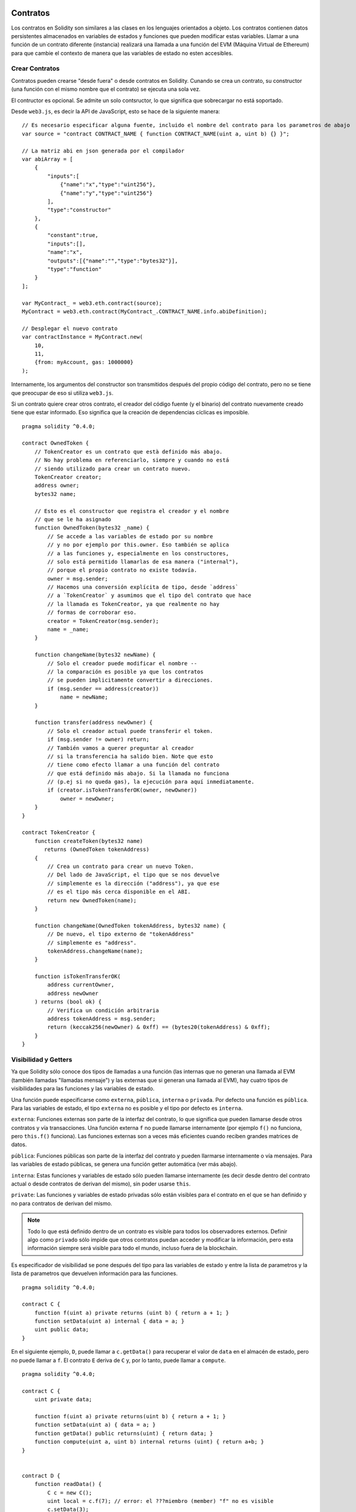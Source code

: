 .. index:: ! contratos

#########
Contratos
#########

Los contratos en Solidity son similares a las clases en los lenguajes orientados a objeto. Los contratos contienen datos persistentes almacenados en variables de estados y funciones que pueden modificar estas variables. Llamar a una función de un contrato diferente (instancia) realizará una llamada a una función del EVM (Máquina Virtual de Ethereum) para que cambie el contexto de manera que las variables de estado no esten accesibles.

.. index:: ! contrato;creacion

***************
Crear Contratos
***************

Contratos pueden crearse "desde fuera" o desde contratos en Solidity. Cunando se crea un contrato, su constructor (una función con el mismo nombre que el contrato) se ejecuta una sola vez.

El contructor es opcional. Se admite un solo contsructor, lo que significa que sobrecargar no está soportado.

Desde ``web3.js``, es decir la API de JavaScript, esto se hace de la siguiente manera::

    // Es necesario especificar alguna fuente, incluido el nombre del contrato para los parametros de abajo
    var source = "contract CONTRACT_NAME { function CONTRACT_NAME(uint a, uint b) {} }";

    // La matriz abi en json generada por el compilador
    var abiArray = [
        {
            "inputs":[
                {"name":"x","type":"uint256"},
                {"name":"y","type":"uint256"}
            ],
            "type":"constructor"
        },
        {
            "constant":true,
            "inputs":[],
            "name":"x",
            "outputs":[{"name":"","type":"bytes32"}],
            "type":"function"
        }
    ];

    var MyContract_ = web3.eth.contract(source);
    MyContract = web3.eth.contract(MyContract_.CONTRACT_NAME.info.abiDefinition);
    
    // Desplegar el nuevo contrato
    var contractInstance = MyContract.new(
        10,
        11,
        {from: myAccount, gas: 1000000}
    );

.. index:: constructor;argumentos

Internamente, los argumentos del constructor son transmitidos después del propio código del contrato, pero no se tiene que preocupar de eso si utiliza ``web3.js``.

Si un contrato quiere crear otros contrato, el creador del código fuente (y el binario) del contrato nuevamente creado tiene que estar informado. Eso significa que la creación de dependencias cíclicas es imposible.

::

    pragma solidity ^0.4.0;

    contract OwnedToken {
        // TokenCreator es un contrato que està definido más abajo. 
        // No hay problema en referenciarlo, siempre y cuando no está 
        // siendo utilizado para crear un contrato nuevo.
        TokenCreator creator;
        address owner;
        bytes32 name;

        // Esto es el constructor que registra el creador y el nombre 
        // que se le ha asignado
        function OwnedToken(bytes32 _name) {
            // Se accede a las variables de estado por su nombre
            // y no por ejemplo por this.owner. Eso también se aplica 
            // a las funciones y, especialmente en los constructores, 
            // solo está permitido llamarlas de esa manera ("internal"), 
            // porque el propio contrato no existe todavía.
            owner = msg.sender;
            // Hacemos una conversión explícita de tipo, desde `address`
            // a `TokenCreator` y asumimos que el tipo del contrato que hace
            // la llamada es TokenCreator, ya que realmente no hay
            // formas de corroborar eso.
            creator = TokenCreator(msg.sender);
            name = _name;
        }

        function changeName(bytes32 newName) {
            // Solo el creador puede modificar el nombre --
            // la comparación es posible ya que los contratos 
            // se pueden implicitamente convertir a direcciones.
            if (msg.sender == address(creator))
                name = newName;
        }

        function transfer(address newOwner) {
            // Solo el creador actual puede transferir el token.
            if (msg.sender != owner) return;
            // También vamos a querer preguntar al creador 
            // si la transferencia ha salido bien. Note que esto
            // tiene como efecto llamar a una función del contrato 
            // que está definido más abajo. Si la llamada no funciona
            // (p.ej si no queda gas), la ejecución para aquí inmediatamente.
            if (creator.isTokenTransferOK(owner, newOwner))
                owner = newOwner;
        }
    }

    contract TokenCreator {
        function createToken(bytes32 name)
           returns (OwnedToken tokenAddress)
        {
            // Crea un contrato para crear un nuevo Token.
            // Del lado de JavaScript, el tipo que se nos devuelve
            // simplemente es la dirección ("address"), ya que ese
            // es el tipo más cerca disponible en el ABI.
            return new OwnedToken(name);
        }

        function changeName(OwnedToken tokenAddress, bytes32 name) {
            // De nuevo, el tipo externo de "tokenAddress" 
            // simplemente es "address".
            tokenAddress.changeName(name);
        }

        function isTokenTransferOK(
            address currentOwner,
            address newOwner
        ) returns (bool ok) {
            // Verifica un condición arbitraria
            address tokenAddress = msg.sender;
            return (keccak256(newOwner) & 0xff) == (bytes20(tokenAddress) & 0xff);
        }
    }

.. index:: ! visibilidad, externa, pública, privada, interna

.. _visibilidad-y-getters:

*********************
Visibilidad y Getters
*********************

Ya que Solidity sólo conoce dos tipos de llamadas a una función (las internas que no generan una llamada al EVM (también llamadas "llamadas mensaje") y las externas que si generan una llamada al EVM), hay cuatro tipos de visibilidades para las funciones y las variables de estado.

Una función puede especificarse como ``externa``, ``pública``, ``interna`` o ``privada``. Por defecto una función es ``pública``. Para las variables de estado, el tipo ``externa`` no es posible y el tipo por defecto es ``interna``.

``externa``: Funciones externas son parte de la interfaz del contrato, lo que significa que pueden llamarse desde otros contratos y vía transacciones. Una función externa ``f`` no puede llamarse internamente (por ejemplo ``f()`` no funciona, pero ``this.f()`` funciona). Las funciones externas son a veces más eficientes cuando reciben grandes matrices de datos.
    
``pública``: Funciones públicas son parte de la interfaz del contrato y pueden llarmarse internamente o vía mensajes. Para las variables de estado públicas, se genera una función getter automática (ver más abajo).

``interna``: Estas funciones y variables de estado sólo pueden llamarse internamente (es decir desde dentro del contrato actual o desde contratos de derivan del mismo), sin poder usarse ``this``.

``private``: Las funciones y variables de estado privadas sólo están visibles para el contrato en el que se han definido y no para contratos de derivan del mismo.

.. note:: Todo lo que está definido dentro de un contrato es visible para todos los observadores externos. Definir algo como ``privado`` sólo impide que otros contratos puedan acceder y modificar la información, pero esta información siempre será visible para todo el mundo, incluso fuera de la blockchain.

Es especificador de visibilidad se pone después del tipo para las variables de estado y entre la lista de parametros y la lista de parametros que devuelven información para las funciones.

::

    pragma solidity ^0.4.0;

    contract C {
        function f(uint a) private returns (uint b) { return a + 1; }
        function setData(uint a) internal { data = a; }
        uint public data;
    }

En el siguiente ejemplo, ``D``, puede llamar a ``c.getData()`` para recuperar el valor de ``data`` en el almacén de estado, pero no puede llamar a ``f``. El contrato ``E`` deriva de ``C`` y, por lo tanto, puede llamar a ``compute``.

::

    pragma solidity ^0.4.0;

    contract C {
        uint private data;

        function f(uint a) private returns(uint b) { return a + 1; }
        function setData(uint a) { data = a; }
        function getData() public returns(uint) { return data; }
        function compute(uint a, uint b) internal returns (uint) { return a+b; }
    }


    contract D {
        function readData() {
            C c = new C();
            uint local = c.f(7); // error: el ???miembro (member) "f" no es visible
            c.setData(3);
            local = c.getData();
            local = c.compute(3, 5); // error: el ???miembro (member) "compute" no es visible
        }
    }


    contract E is C {
        function g() {
            C c = new C();
            uint val = compute(3, 5);  // acceso a un miembro interno ???(from derivated to parent contract)
        }
    }

.. index:: ! getter;funcion, ! funcion;getter

Funciones Getter
================

El compilador crea automaticamente funciones getter para todas las variables de estado **publicas**. En el contrato que se muestra abajo, el compilador va a generar una función llamada ``data`` que no lee ningún argumento y devuelve un ``unint``, el valor de la variable de estado ``data``. La inicialización de las variables de estado se puede hacer en el momento de la declaración. 

::

    pragma solidity ^0.4.0;

    contract C {
        uint public data = 42;
    }


    contract Caller {
        C c = new C();
        function f() {
            uint local = c.data();
        }
    }

Las funciones getter tienen visibilidad externa. Si se accede al símbolo internamente (es decir sin ``this.``), entonces se evalua como un variables de estado. Si se accede al símbolo externamente, (es decir con ``this.``), entonces se evalua como una función.

::

    pragma solidity ^0.4.0;

    contract C {
        uint public data;
        function x() {
            data = 3; // acceso interno
            uint val = this.data(); // acceso externo
        }
    }

El siguiente ejemplo es un poco más complejo:

::

    pragma solidity ^0.4.0;

    contract Complex {
        struct Data {
            uint a;
            bytes3 b;
            mapping (uint => uint) map;
        }
        mapping (uint => mapping(bool => Data[])) public data;
    }

Nos va a generar una función de la siguiente forma:

::

    function data(uint arg1, bool arg2, uint arg3) returns (uint a, bytes3 b) {
        a = data[arg1][arg2][arg3].a;
        b = data[arg1][arg2][arg3].b;
    }

Notese que se ha omitido el mapeo en el struct porque no hay una buena manera de dar la clave para hacer el mapeo.

.. index:: ! funcion;modifier

.. _modifiers:

*******************
Funciones Modifiers
*******************

Se pueden usar los Modifiers para cambiar el comportamiento de las funciones de una manera ágil. Por ejemplo, los Modifiers son capaces de comprobar automaticamente una condición antes de ejecutar una función. Los Modifiers son propiedades heredables de los contratos y pueden ser sobreescritos por contratos derivados.

::

    pragma solidity ^0.4.11;

    contract owned {
        function owned() { owner = msg.sender; }
        address owner;
        
        // Este contrato solo define un Modifier pero lo usa – se va a utilizar en un contrato derivado.
        // El cuerpo de la función se incerta donde aparece el símbolo especial "_;" en la definición del Modifier.
        // Esto significa que si el propietario llama a esta función, la función se ejecuta, pero en otros casos devolverá un error (???exception).
        modifier onlyOwner {
            require(msg.sender == owner);
            _;
        }
    }


    contract mortal is owned {
        // Este contrato hereda del Modifier "onlyOwner" desde "owned" y lo aplica a la función "close", lo que tiene como efecto que las llamadas a "close" solamente tienen efecto si las hacen el propietario registrado.
        function close() onlyOwner {
            selfdestruct(owner);
        }
    }


    contract priced {
        // Los Modifiers pueden recibir argumentos:
        modifier costs(uint price) {
            if (msg.value >= price) {
                _;
            }
        }
    }


    contract Register is priced, owned {
        mapping (address => bool) registeredAddresses;
        uint price;

        function Register(uint initialPrice) { price = initialPrice; }

        // Aquí es importante facilitar también la palabra clave "payable", de lo contrario la función rechazaría automaticamente todos los Ether que le mandemos. 
        function register() payable costs(price) {
            registeredAddresses[msg.sender] = true;
        }

        function changePrice(uint _price) onlyOwner {
            price = _price;
        }
    }

    contract Mutex {
        bool locked;
        modifier noReentrancy() {
            require(!locked);
            locked = true;
            _;
            locked = false;
        }

        /// Esta función está protegida por un mutex, lo que significa que llamdas reentrantes desde dentro del msg.sender.call no pueden llamar a f de nuevo.
        /// La declaración `return 7` asigna 7 al valor devuelto, pero aún así ejecuta la declaración `locked = false` en el Modifier.
        function f() noReentrancy returns (uint) {
            require(msg.sender.call());
            return 7;
        }
    }

Múltiples Modifiers pueden ser aplicados a una misma función especificándolos en una lista separada por espacios en blanco. Serán evaluados en el orden presentado en la lista.

.. warning::
    En una versión anterior de Solidity, declaraciones del tipo ``return`` dentro de funciones que contienen Modifiers se comportaban de otra manera. 

Lo que se devuelve explicitamente de un Modifier o del cuerpo de una función solo sale del Modifier actual o del cuerpo de la función actual. Las variables que se devuelven están asignadas y el control de flujo continúa después del "_" en el Modifier que precede.

Se aceptan expresiones arbitrarias para los argumentos del Modifier y en ese contexto, todos los símbolos visibles desde la función son visibles en el Modifier. Símbolos introducidos en el Modifier no son visibles en la función (ya que pueden cambiar por sobreescritura).

.. index:: ! constante

******************************
Variables de Estado Constantes
******************************

Las variables de estado pueden declarase como ``constantes``. En este caso, se tienen que asignar desde una expresión que es una constante en momento de compilación. Las expresiones que acceden al almacenamiento, datos sobre la blockchain (p.ej ``now``, ``this.balance`` o ``block.number``), datos sobre la ejecución (``msg.gas``) o que hacen llamadas a contratos externos, están prohibidas. Las expresiones que puedan tener efectos colaterales en el reparto de memoria están permitidas, pero las que puedan tener efectos colaterales en otros objetos de memoria no lo son. Las funciones por defecto ``keccak256``, ``sha256``, ``ripemd160``, ``ecrecover``, ``addmod`` y ``mulmod`` están permitidas (aunque hacen llamadas a contratos externos).

Se permiten efectos colaterales en el repartidor de memoria porque debe ser posible construir objetos complejos como p.ej lookup-tables. Esta funcionalidad todavía no se puede usar tal cual. 

El compilador no guarda un espacio de almacenamiento para estas variables, y se remplaza cada ocurrencia por su respectiva expresión constante (que puede ser compilada como un valor simple por el optimizador).

En este momento, no todos los tipos para las constantes están implementados. Los únicos tipos implementados por ahora son los tipos de valor y las cadenas de texto (string).

::

    pragma solidity ^0.4.0;

    contract C {
        uint constant x = 32**22 + 8;
        string constant text = "abc";
        bytes32 constant myHash = keccak256("abc");
    }


.. _funciones-constantes:

********************
Funciones Constantes
********************

En el caso en que un función se declare como constante, promete no modificar el estado.

::

    pragma solidity ^0.4.0;

    contract C {
        function f(uint a, uint b) constant returns (uint) {
            return a * (b + 42);
        }
    }

.. note::
  Los metodos getter están marcados como constantes. 

.. warning::
  El compilador todavía no impone que un método constante no modifica el estado.

.. index:: ! función fallback, función;fallback

.. _fallback-function:

****************
Función Fallback
****************

Un contrato puede tener exactamente una sola función sin nombre. Esta función no puede tener argumentos ni puede devolver nada. Se ejecuta si, al llamar al contrato, ninguna de las otras funciones del contrato se corresponde al identificador de función proporcionado (o si no se hubiera proporcionado ningún dato).

Además, esta función se ejecutará siempre y cuando el contrato sólo recibe Ether (sin dato). En este caso en general hay muy poco gas disponible para una llamada a una función (para ser preciso, 2300 gas), por eso es importante hacer las funciones fallback las más baratas posible.

En particular, las siguientes operaciones consumirán más gas que  lo que se paga (???stipend) para una función fallback.
In particular, the following operations will consume more gas than the stipend provided to a fallback function:

- Escribir al ???(storage)
- Crear un contrato
- Llamar a una función externa que consume una cantidad de gas significativa
- Mandar Ether

Asegúrese por favor de testear su función fallback meticulosamente antes de desplegar el contrato para asegurarse de que su coste de ejecución es menor de 2300 gas.

.. warning::
Los contratos que reciben Ether directamente (sin una llamada a una función, p.ej usando ``send`` o ``transfer``) pero que no tienen definida una función fallback, van a devolver una excepción (???exception), devolviendo el Ether (nótese que esto era diferente antes de la versión v0.4.0 de Solidity). Por lo tanto, si desea que su contrato reciba Ether, tiene que implementar una función fallback.

::

    pragma solidity ^0.4.0;

    contract Test {
		    // Se llama a esta función para todos los mensajes enviados a este contrato (no hay otra función). Enviar Ether a este contrato va a devolver una excepción, porque la función fallback no tiene el modificador "payable".
        function() { x = 1; }
        uint x;
    }


    // Este contrato guarda todo el Ether que se le envía sin posibilidad de recuperarlo.
    contract Sink {
        function() payable { }
    }


    contract Caller {
.. index:: ! contratos

#########
Contratos
#########

Los contratos en Solidity son similares a las clases en los lenguajes orientados a objeto. Los contratos contienen datos persistentes almacenados en variables de estados y funciones que pueden modificar estas variables. Llamar a una función de un contrato diferente (instancia) realizará una llamada a una función del EVM (Máquina Virtual de Ethereum) para que cambie el contexto de manera que las variables de estado no estén accesibles.

.. index:: ! contrato;creacion

***************
Crear Contratos
***************

Contratos pueden crearse "desde fuera" o desde contratos en Solidity. Cuando se crea un contrato, su constructor (una función con el mismo nombre que el contrato) se ejecuta una sola vez.

El constructor es opcional. Se admite un solo constructor, lo que significa que sobrecargar no está soportado.

Desde ``web3.js``, es decir la API de JavaScript, esto se hace de la siguiente manera::

    // Es necesario especificar alguna fuente, incluido el nombre del contrato para los parametros de abajo
    var source = "contract CONTRACT_NAME { function CONTRACT_NAME(uint a, uint b) {} }";

    // La matriz abi en json generada por el compilador
    var abiArray = [
        {
            "inputs":[
                {"name":"x","type":"uint256"},
                {"name":"y","type":"uint256"}
            ],
            "type":"constructor"
        },
        {
            "constant":true,
            "inputs":[],
            "name":"x",
            "outputs":[{"name":"","type":"bytes32"}],
            "type":"function"
        }
    ];

    var MyContract_ = web3.eth.contract(source);
    MyContract = web3.eth.contract(MyContract_.CONTRACT_NAME.info.abiDefinition);
    
    // Desplegar el nuevo contrato
    var contractInstance = MyContract.new(
        10,
        11,
        {from: myAccount, gas: 1000000}
    );

.. index:: constructor;argumentos

Internamente, los argumentos del constructor son transmitidos después del propio código del contrato, pero no se tiene que preocupar de eso si utiliza ``web3.js``.

Si un contrato quiere crear otros contrato, el creador del código fuente (y el binario) del contrato nuevamente creado tiene que estar informado. Eso significa que la creación de dependencias cíclicas es imposible.

::

    pragma solidity ^0.4.0;

    contract OwnedToken {
        // TokenCreator es un contrato que está definido más abajo. 
        // No hay problema en referenciarlo, siempre y cuando no está 
        // siendo utilizado para crear un contrato nuevo.
        TokenCreator creator;
        address owner;
        bytes32 name;

        // Esto es el constructor que registra el creador y el nombre 
        // que se le ha asignado
        function OwnedToken(bytes32 _name) {
            // Se accede a las variables de estado por su nombre
            // y no por ejemplo por this.owner. Eso también se aplica 
            // a las funciones y, especialmente en los constructores, 
            // solo está permitido llamarlas de esa manera ("internal"), 
            // porque el propio contrato no existe todavía.
            owner = msg.sender;
            // Hacemos una conversión explícita de tipo, desde `address`
            // a `TokenCreator` y asumimos que el tipo del contrato que hace
            // la llamada es TokenCreator, ya que realmente no hay
            // formas de corroborar eso.
            creator = TokenCreator(msg.sender);
            name = _name;
        }

        function changeName(bytes32 newName) {
            // Solo el creador puede modificar el nombre --
            // la comparación es posible ya que los contratos 
            // se pueden implícitamente convertir a direcciones.
            if (msg.sender == address(creator))
                name = newName;
        }

        function transfer(address newOwner) {
            // Solo el creador actual puede transferir el token.
            if (msg.sender != owner) return;
            // También vamos a querer preguntar al creador 
            // si la transferencia ha salido bien. Note que esto
            // tiene como efecto llamar a una función del contrato 
            // que está definido más abajo. Si la llamada no funciona
            // (p.ej si no queda gas), la ejecución para aquí inmediatamente.
            if (creator.isTokenTransferOK(owner, newOwner))
                owner = newOwner;
        }
    }

    contract TokenCreator {
        function createToken(bytes32 name)
           returns (OwnedToken tokenAddress)
        {
            // Crea un contrato para crear un nuevo Token.
            // Del lado de JavaScript, el tipo que se nos devuelve
            // simplemente es la dirección ("address"), ya que ese
            // es el tipo más cerca disponible en el ABI.
            return new OwnedToken(name);
        }

        function changeName(OwnedToken tokenAddress, bytes32 name) {
            // De nuevo, el tipo externo de "tokenAddress" 
            // simplemente es "address".
            tokenAddress.changeName(name);
        }

        function isTokenTransferOK(
            address currentOwner,
            address newOwner
        ) returns (bool ok) {
            // Verifica un condición arbitraria
            address tokenAddress = msg.sender;
            return (keccak256(newOwner) & 0xff) == (bytes20(tokenAddress) & 0xff);
        }
    }

.. index:: ! visibilidad, externa, pública, privada, interna

.. _visibilidad-y-getters:

*********************
Visibilidad y Getters
*********************

Ya que Solidity sólo conoce dos tipos de llamadas a una función (las internas que no generan una llamada al EVM (también llamadas "llamadas mensaje") y las externas que si generan una llamada al EVM), hay cuatro tipos de visibilidad para las funciones y las variables de estado.

Una función puede especificarse como ``externa``, ``pública``, ``interna`` o ``privada``. Por defecto una función es ``pública``. Para las variables de estado, el tipo ``externa`` no es posible y el tipo por defecto es ``interna``.

``externa``: Funciones externas son parte de la interfaz del contrato, lo que significa que pueden llamarse desde otros contratos y vía transacciones. Una función externa ``f`` no puede llamarse internamente (por ejemplo ``f()`` no funciona, pero ``this.f()`` funciona). Las funciones externas son a veces más eficientes cuando reciben grandes matrices de datos.
    
``pública``: Funciones públicas son parte de la interfaz del contrato y pueden llamarse internamente o vía mensajes. Para las variables de estado públicas, se genera una función getter automática (ver más abajo).

``interna``: Estas funciones y variables de estado sólo pueden llamarse internamente (es decir desde dentro del contrato actual o desde contratos de derivan del mismo), sin poder usarse ``this``.

``private``: Las funciones y variables de estado privadas sólo están visibles para el contrato en el que se han definido y no para contratos de derivan del mismo.

.. note:: Todo lo que está definido dentro de un contrato es visible para todos los observadores externos. Definir algo como ``privado`` sólo impide que otros contratos puedan acceder y modificar la información, pero esta información siempre será visible para todo el mundo, incluso fuera de la blockchain.

Es especificador de visibilidad se pone después del tipo para las variables de estado y entre la lista de parámetros y la lista de parámetros que devuelven información para las funciones.

::

    pragma solidity ^0.4.0;

    contract C {
        function f(uint a) private returns (uint b) { return a + 1; }
        function setData(uint a) internal { data = a; }
        uint public data;
    }

En el siguiente ejemplo, ``D``, puede llamar a ``c.getData()`` para recuperar el valor de ``data`` en el almacén de estado, pero no puede llamar a ``f``. El contrato ``E`` deriva de ``C`` y, por lo tanto, puede llamar a ``compute``.

::

    pragma solidity ^0.4.0;

    contract C {
        uint private data;

        function f(uint a) private returns(uint b) { return a + 1; }
        function setData(uint a) { data = a; }
        function getData() public returns(uint) { return data; }
        function compute(uint a, uint b) internal returns (uint) { return a+b; }
    }


    contract D {
        function readData() {
            C c = new C();
            uint local = c.f(7); // error: el ???miembro (member) "f" no es visible
            c.setData(3);
            local = c.getData();
            local = c.compute(3, 5); // error: el ???miembro (member) "compute" no es visible
        }
    }


    contract E is C {
        function g() {
            C c = new C();
            uint val = compute(3, 5);  // acceso a un miembro interno ???(from derivated to parent contract)
        }
    }

.. index:: ! getter;funcion, ! funcion;getter

Funciones Getter
================

El compilador crea automáticamente funciones getter para todas las variables de estado **publicas**. En el contrato que se muestra abajo, el compilador va a generar una función llamada ``data`` que no lee ningún argumento y devuelve un ``unint``, el valor de la variable de estado ``data``. La inicialización de las variables de estado se puede hacer en el momento de la declaración. 

::

    pragma solidity ^0.4.0;

    contract C {
        uint public data = 42;
    }


    contract Caller {
        C c = new C();
        function f() {
            uint local = c.data();
        }
    }

Las funciones getter tienen visibilidad externa. Si se accede al símbolo internamente (es decir sin ``this.``), entonces se evalúa como un variables de estado. Si se accede al símbolo externamente, (es decir con ``this.``), entonces se evalúa como una función.

::

    pragma solidity ^0.4.0;

    contract C {
        uint public data;
        function x() {
            data = 3; // acceso interno
            uint val = this.data(); // acceso externo
        }
    }

El siguiente ejemplo es un poco más complejo:

::

    pragma solidity ^0.4.0;

    contract Complex {
        struct Data {
            uint a;
            bytes3 b;
            mapping (uint => uint) map;
        }
        mapping (uint => mapping(bool => Data[])) public data;
    }

Nos va a generar una función de la siguiente forma:

::

    function data(uint arg1, bool arg2, uint arg3) returns (uint a, bytes3 b) {
        a = data[arg1][arg2][arg3].a;
        b = data[arg1][arg2][arg3].b;
    }

Notese que se ha omitido el mapeo en el struct porque no hay una buena manera de dar la clave para hacer el mapeo.

.. index:: ! funcion;modifier

.. _modifiers:

*******************
Funciones Modifiers
*******************

Se pueden usar los Modifiers para cambiar el comportamiento de las funciones de una manera ágil. Por ejemplo, los Modifiers son capaces de comprobar automáticamente una condición antes de ejecutar una función. Los Modifiers son propiedades heredables de los contratos y pueden ser sobrescritos por contratos derivados.

::

    pragma solidity ^0.4.11;

    contract owned {
        function owned() { owner = msg.sender; }
        address owner;
        
        // Este contrato solo define un Modifier pero lo usa – se va a utilizar en un contrato derivado.
        // El cuerpo de la función se inserta donde aparece el símbolo especial "_;" en la definición del Modifier.
        // Esto significa que si el propietario llama a esta función, la función se ejecuta, pero en otros casos devolverá un error (???exception).
        modifier onlyOwner {
            require(msg.sender == owner);
            _;
        }
    }


    contract mortal is owned {
        // Este contrato hereda del Modifier "onlyOwner" desde "owned" y lo aplica a la función "close", lo que tiene como efecto que las llamadas a "close" solamente tienen efecto si las hacen el propietario registrado.
        function close() onlyOwner {
            selfdestruct(owner);
        }
    }


    contract priced {
        // Los Modifiers pueden recibir argumentos:
        modifier costs(uint price) {
            if (msg.value >= price) {
                _;
            }
        }
    }


    contract Register is priced, owned {
        mapping (address => bool) registeredAddresses;
        uint price;

        function Register(uint initialPrice) { price = initialPrice; }

        // Aquí es importante facilitar también la palabra clave "payable", de lo contrario la función rechazaría automáticamente todos los Ether que le mandemos. 
        function register() payable costs(price) {
            registeredAddresses[msg.sender] = true;
        }

        function changePrice(uint _price) onlyOwner {
            price = _price;
        }
    }

    contract Mutex {
        bool locked;
        modifier noReentrancy() {
            require(!locked);
            locked = true;
            _;
            locked = false;
        }

        /// Esta función está protegida por un mutex, lo que significa que llamadas reentrantes desde dentro del msg.sender.call no pueden llamar a f de nuevo.
        /// La declaración `return 7` asigna 7 al valor devuelto, pero aún así ejecuta la declaración `locked = false` en el Modifier.
        function f() noReentrancy returns (uint) {
            require(msg.sender.call());
            return 7;
        }
    }

Múltiples Modifiers pueden ser aplicados a una misma función especificándolos en una lista separada por espacios en blanco. Serán evaluados en el orden presentado en la lista.

.. warning::
    En una versión anterior de Solidity, declaraciones del tipo ``return`` dentro de funciones que contienen Modifiers se comportaban de otra manera. 

Lo que se devuelve explícitamente de un Modifier o del cuerpo de una función solo sale del Modifier actual o del cuerpo de la función actual. Las variables que se devuelven están asignadas y el control de flujo continúa después del "_" en el Modifier que precede.

Se aceptan expresiones arbitrarias para los argumentos del Modifier y en ese contexto, todos los símbolos visibles desde la función son visibles en el Modifier. Símbolos introducidos en el Modifier no son visibles en la función (ya que pueden cambiar por sobreescritura).

.. index:: ! constante

******************************
Variables de Estado Constantes
******************************

Las variables de estado pueden declarase como ``constantes``. En este caso, se tienen que asignar desde una expresión que es una constante en momento de compilación. Las expresiones que acceden al almacenamiento, datos sobre la blockchain (p.ej ``now``, ``this.balance`` o ``block.number``), datos sobre la ejecución (``msg.gas``) o que hacen llamadas a contratos externos, están prohibidas. Las expresiones que puedan tener efectos colaterales en el reparto de memoria están permitidas, pero las que puedan tener efectos colaterales en otros objetos de memoria no lo son. Las funciones por defecto ``keccak256``, ``sha256``, ``ripemd160``, ``ecrecover``, ``addmod`` y ``mulmod`` están permitidas (aunque hacen llamadas a contratos externos).

Se permiten efectos colaterales en el repartidor de memoria porque debe ser posible construir objetos complejos como p.ej lookup-tables. Esta funcionalidad todavía no se puede usar tal cual. 

El compilador no guarda un espacio de almacenamiento para estas variables, y se remplaza cada ocurrencia por su respectiva expresión constante (que puede ser compilada como un valor simple por el optimizador).

En este momento, no todos los tipos para las constantes están implementados. Los únicos tipos implementados por ahora son los tipos de valor y las cadenas de texto (string).

::

    pragma solidity ^0.4.0;

    contract C {
        uint constant x = 32**22 + 8;
        string constant text = "abc";
        bytes32 constant myHash = keccak256("abc");
    }


.. _funciones-constantes:

********************
Funciones Constantes
********************

En el caso en que un función se declare como constante, promete no modificar el estado.

::

    pragma solidity ^0.4.0;

    contract C {
        function f(uint a, uint b) constant returns (uint) {
            return a * (b + 42);
        }
    }

.. note::
  Los métodos getter están marcados como constantes. 

.. warning::
  El compilador todavía no impone que un método constante no modifica el estado.

.. index:: ! funcion fallback, funcion;fallback

.. _fallback-function:

****************
Función Fallback
****************

Un contrato puede tener exactamente una sola función sin nombre. Esta función no puede tener argumentos ni puede devolver nada. Se ejecuta si, al llamar al contrato, ninguna de las otras funciones del contrato se corresponde al identificador de función proporcionado (o si no se hubiera proporcionado ningún dato).

Además, esta función se ejecutará siempre y cuando el contrato sólo recibe Ether (sin dato). En este caso en general hay muy poco gas disponible para una llamada a una función (para ser preciso, 2300 gas), por eso es importante hacer las funciones fallback las más baratas posible.

En particular, las siguientes operaciones consumirán más gas que  lo que se paga (???stipend) para una función fallback.
In particular, the following operations will consume more gas than the stipend provided to a fallback function:

- Escribir al ???(storage)
- Crear un contrato
- Llamar a una función externa que consume una cantidad de gas significativa
- Mandar Ether

Asegúrese por favor de testear su función fallback meticulosamente antes de desplegar el contrato para asegurarse de que su coste de ejecución es menor de 2300 gas.

.. warning::
Los contratos que reciben Ether directamente (sin una llamada a una función, p.ej usando ``send`` o ``transfer``) pero que no tienen definida una función fallback, van a devolver una excepción (???exception), devolviendo el Ether (nótese que esto era diferente antes de la versión v0.4.0 de Solidity). Por lo tanto, si desea que su contrato reciba Ether, tiene que implementar una función fallback.

::

    pragma solidity ^0.4.0;

    contract Test {
		    // Se llama a esta función para todos los mensajes enviados a este contrato (no hay otra función). Enviar Ether a este contrato va a devolver una excepción, porque la función fallback no tiene el modificador "payable".
        function() { x = 1; }
        uint x;
    }


    // Este contrato guarda todo el Ether que se le envía sin posibilidad de recuperarlo.
    contract Sink {
        function() payable { }
    }


    contract Caller {
        function callTest(Test test) {
            test.call(0xabcdef01); // el hash no existe
            // resulta en que test.x se vuelve == 1.

            // La siguiente llamada falla, devuelve el Ether y devuelve un error:
            test.send(2 ether);
        }
    }

.. index:: ! evento

.. _eventos:

*******
Eventos
*******

Los eventos permiten el uso conveniente de la capacidad de registro del EVM, que a su vez puede "llamar" a callbacks de JavaScript en la interfaz de usuario de una dapp que escucha a esos eventos.

Los eventos son miembros heredables de los contratos. Cuando se les llama, hacen que los argumentos se guarden en el registro de transacciones - una estructura de datos especial en la blockchain. Estos registros están asociados con la dirección del contrato y serán incorporados en la blockchain y allí permanecerán siempre que un bloque esté accesible (eso es: para siempre con Frontier y con Homestead, pero puede cambiar con Serenity). Los datos de registros y de eventos no están disponibles desde dentro de los contratos (ni siquiera desde el contrato que los ha creado).

Se pueden hacer pruebas SPV (???SPV proofs) para los registros, de manera que si una entidad externa proporciona un contrato con dicha prueba, se puede comprobar que el registro realmente existe en la blockchain. Dicho esto, tenga en cuenta que las cabeceras de bloque deben proporcionarse porque el contrato  sólo lee los últimos 256 hashes de bloque. 

Hasta tres parámetros pueden recibir el atributo ``indexed``, lo que hará que se busque por los respectivos parámetros. En la interfaz de usuario, es posible filtrar por los valores específicos de argumentos indexados.

Si se utilizan matrices como argumentos indexados (incluyendo ``string`` y ``bytes``), en cambio se guarda su hash Keccak-256 como un tópico (???topic).

El hash de la firma de un evento es uno de los tópicos, excepto si usted ha declarado el evento con el especificador ``anonymous``. Esto significa que no es posible filtrar por eventos anónimos específicos por su nombre.

Todos los argumentos no indexados se guardarán en la parte de datos del registro.

.. note::
		No se guardan los argumentos indexados propiamente dichos. Uno sólo puede buscar por los valores, pero es imposible recuperar los valores ellos mismos.

::

    pragma solidity ^0.4.0;

    contract ClientReceipt {
        event Deposit(
            address indexed _from,
            bytes32 indexed _id,
            uint _value
        );

        function deposit(bytes32 _id) payable {
            // Cualquier llamada a esta función (por muy anidado que sea) puede ser detectada desde la API de JavaScript con un filtro para que se llame a `Deposit`.
            Deposit(msg.sender, _id, msg.value);
        }
    }

Su uso en la API de JavaScript sería como sigue:

::

    var abi = /* abi as generated by the compiler */;
    var ClientReceipt = web3.eth.contract(abi);
    var clientReceipt = ClientReceipt.at(0x123 /* address */);

    var event = clientReceipt.Deposit();

    // mirar si hay cambios
    event.watch(function(error, result){
        // el resultado contendrá varias informaciones incluyendo los argumentos proporcionados en el momento de la llamada a Deposit.
        if (!error)
            console.log(result);
    });

    // O hacer una retro llamada (???callback) para empezar a mirar de inmediato
    var event = clientReceipt.Deposit(function(error, result) {
        if (!error)
            console.log(result);
    });

.. index:: ! registro

Interfaz a registros de bajo nivel
==================================

También es posible acceder al mecanismo de logging a través de la interfaz de bajo nivel mediante las funciones ``log0``, ``log1``, ``log2``, ``log3`` y ``log4``. ``logi`` toma ``i + 1`` parámetros del tipo ``bytes32``, donde el primer argumento se utiliza para la parte de datos del log y los otros como tópicos. La llamada al evento aquí arriba puede realizarse de una manera similar a esta:

::

    log3(
        msg.value,
        0x50cb9fe53daa9737b786ab3646f04d0150dc50ef4e75f59509d83667ad5adb20,
        msg.sender,
        _id
    );

donde el numero hexadecimal largo es igual a ``keccak256("Deposit(address,hash256,uint256)")``, la firma del evento.

Recursos Adicional para Entender los Eventos
============================================

- `Documentación de Javascript <https://github.com/ethereum/wiki/wiki/JavaScript-API#contract-events>`_
- `Ejemplo de uso de los eventos <https://github.com/debris/smart-exchange/blob/master/lib/contracts/SmartExchange.sol>`_
- `Como acceder a eventos con js <https://github.com/debris/smart-exchange/blob/master/lib/exchange_transactions.js>`_

.. index:: ! inheritance, ! base class, ! contract;base, ! deriving

********
Herencia
********

Solidity soporta multiples herencias copiando el código, incluyendo el polimorfismo. 

Todas las llamadas a funciones son virtuales, lo que significa que es la función la más derivada la que se llama, excepto cuando el nombre del contrato es explícitamente mencionado.

Cuando un contrato hereda de múltiples contratos, un solo contrato está creado en la blockchain, y el código de todos los contratos base está copiado dentro del contrato creado.

El sistema general de herencia es muy similar al de `Python <https://docs.python.org/3/tutorial/classes.html#inheritance>`_,
especialmente en lo que se refiere a herencias multiples.

En el siguiente ejemplo se dan más detalles.

::

    pragma solidity ^0.4.0;

    contract owned {
        function owned() { owner = msg.sender; }
        address owner;
    }


		// Usar "is" para derivar de otro contrato. Los contratos derivados pueden acceder a todos los miembros no privados, incluidas las funciones internas y variables de estado. A éstas sin embargo no se puede acceder externamente mediante `this`.
    contract mortal is owned {
        function kill() {
            if (msg.sender == owner) selfdestruct(owner);
        }
    }


		// Estos contratos abstractos solo se proporcionan para que el compilador sepa de la interfaz. Nótese que la función no tiene cuerpo. Si un contrato no implementa todas las funciones, solo puede usarse como interfaz.
    contract Config {
        function lookup(uint id) returns (address adr);
    }


    contract NameReg {
        function register(bytes32 name);
        function unregister();
     }


		// Las herencias multiples son posibles. Nótese que "owned" también es una clase base de "mortal", aun así hay una sóla instancia de "owned" (igual que para las herencias virtuales en C++).
    contract named is owned, mortal {
        function named(bytes32 name) {
            Config config = Config(0xd5f9d8d94886e70b06e474c3fb14fd43e2f23970);
            NameReg(config.lookup(1)).register(name);
        }

        // Las funciones pueden ser invalidadas por otras funciones con el mismo nombre y el mismo numero/tipo de entradas. Si la función que invalida tiene distintos tipos de parámetros de salida, esto provocará un error. 
        // Tanto las llamadas a funciones locales como a las que están basadas en mensaje toman en cuenta estas invalidaciones.
        function kill() {
            if (msg.sender == owner) {
                Config config = Config(0xd5f9d8d94886e70b06e474c3fb14fd43e2f23970);
                NameReg(config.lookup(1)).unregister();
                // Sigue siendo posible llamar a una función específica que ha sido invalidadas.
                mortal.kill();
            }
        }
    }


    // Si un constructor acepta un argumento, es necesario proporcionarlo en la cabecera (o ???modifier-invocation-style al constructor del contrato derivado (ver más abajo)).
    contract PriceFeed is owned, mortal, named("GoldFeed") {
       function updateInfo(uint newInfo) {
          if (msg.sender == owner) info = newInfo;
       }

       function get() constant returns(uint r) { return info; }

       uint info;
    }

Nótese que arriba, llamamos a ``mortal.kill()`` para "reenviar" la orden de destrucción. Hacerlo de esta forma es problemático, como se puede ver en el siguiente ejemplo.

::

    pragma solidity ^0.4.0;

    contract mortal is owned {
        function kill() {
            if (msg.sender == owner) selfdestruct(owner);
        }
    }


    contract Base1 is mortal {
        function kill() { /* hacer limpieza 1 */ mortal.kill(); }
    }


    contract Base2 is mortal {
        function kill() { /* hacer limpieza 2 */ mortal.kill(); }
    }


    contract Final is Base1, Base2 {
    }

Una llamada a ``Final.kill()`` llamará a ``Base2.kill`` como la invalidación la más derivada, pero esta función obviará ``Base1.kill``, básicamente porque no siquiera sabe de la existencia de ``Base1``. La forma de solucionar esto es usando ``super``.

::

    pragma solidity ^0.4.0;

    contract mortal is owned {
        function kill() {
            if (msg.sender == owner) selfdestruct(owner);
        }
    }


    contract Base1 is mortal {
        function kill() { /* hacer limpieza 1 */ super.kill(); }
    }


    contract Base2 is mortal {
        function kill() { /* hacer limpieza 2 */ super.kill(); }
    }


    contract Final is Base2, Base1 {
    }

Si ``Base1`` llama a una función de ``super``, no simplemente llama a esta función en uno de sus contratos base. En cambio, llama a esta función en el siguiente contrato base en el ultimo gráfico de herencias, por lo tanto llama a ``Base2.kill()`` (nótese que la secuencia final de herencia es -- empezando por el contrato el más derivado: Final, Base1, Base2, mortal, owned). La función real a la que se llama cuando se usa super no se sabe en el contexto de la clase donde se usa, aunque su tipo es conocido. Esto es similar para métodos habituales de búsqueda virtual. 

.. index:: ! base;constructor

Argumentos para Constructores Base
==================================

Derived contracts need to provide all arguments needed for
the base constructors. This can be done in two ways::

    pragma solidity ^0.4.0;

    contract Base {
        uint x;
        function Base(uint _x) { x = _x; }
    }


    contract Derived is Base(7) {
        function Derived(uint _y) Base(_y * _y) {
        }
    }

One way is directly in the inheritance list (``is Base(7)``).  The other is in
the way a modifier would be invoked as part of the header of
the derived constructor (``Base(_y * _y)``). The first way to
do it is more convenient if the constructor argument is a
constant and defines the behaviour of the contract or
describes it. The second way has to be used if the
constructor arguments of the base depend on those of the
derived contract. If, as in this silly example, both places
are used, the modifier-style argument takes precedence.

.. index:: ! inheritance;multiple, ! linearization, ! C3 linearization

Multiple Inheritance and Linearization
======================================

Languages that allow multiple inheritance have to deal with
several problems.  One is the `Diamond Problem <https://en.wikipedia.org/wiki/Multiple_inheritance#The_diamond_problem>`_.
Solidity follows the path of Python and uses "`C3 Linearization <https://en.wikipedia.org/wiki/C3_linearization>`_"
to force a specific order in the DAG of base classes. This
results in the desirable property of monotonicity but
disallows some inheritance graphs. Especially, the order in
which the base classes are given in the ``is`` directive is
important. In the following code, Solidity will give the
error "Linearization of inheritance graph impossible".

::

    pragma solidity ^0.4.0;

    contract X {}
    contract A is X {}
    contract C is A, X {}

The reason for this is that ``C`` requests ``X`` to override ``A``
(by specifying ``A, X`` in this order), but ``A`` itself
requests to override ``X``, which is a contradiction that
cannot be resolved.

A simple rule to remember is to specify the base classes in
the order from "most base-like" to "most derived".

Inheriting Different Kinds of Members of the Same Name
======================================================

When the inheritance results in a contract with a function and a modifier of the same name, it is considered as an error.
This error is produced also by an event and a modifier of the same name, and a function and an event of the same name.
As an exception, a state variable getter can override a public function.

.. index:: ! contract;abstract, ! abstract contract

******************
Abstract Contracts
******************

Contract functions can lack an implementation as in the following example (note that the function declaration header is terminated by ``;``)::

    pragma solidity ^0.4.0;

    contract Feline {
        function utterance() returns (bytes32);
    }

Such contracts cannot be compiled (even if they contain implemented functions alongside non-implemented functions), but they can be used as base contracts::

    pragma solidity ^0.4.0;

    contract Cat is Feline {
        function utterance() returns (bytes32) { return "miaow"; }
    }

If a contract inherits from an abstract contract and does not implement all non-implemented functions by overriding, it will itself be abstract.

.. index:: ! contract;interface, ! interface contract

**********
Interfaces
**********

Interfaces are similar to abstract contracts, but they cannot have any functions implemented. There are further restrictions:

#. Cannot inherit other contracts or interfaces.
#. Cannot define constructor.
#. Cannot define variables.
#. Cannot define structs.
#. Cannot define enums.

Some of these restrictions might be lifted in the future.

Interfaces are basically limited to what the Contract ABI can represent, and the conversion between the ABI and
an Interface should be possible without any information loss.

Interfaces are denoted by their own keyword:

::

    interface Token {
        function transfer(address recipient, uint amount);
    }

Contracts can inherit interfaces as they would inherit other contracts.

.. index:: ! library, callcode, delegatecall

.. _libraries:

************
Libraries
************

Libraries are similar to contracts, but their purpose is that they are deployed
only once at a specific address and their code is reused using the ``DELEGATECALL``
(``CALLCODE`` until Homestead)
feature of the EVM. This means that if library functions are called, their code
is executed in the context of the calling contract, i.e. ``this`` points to the
calling contract, and especially the storage from the calling contract can be
accessed. As a library is an isolated piece of source code, it can only access
state variables of the calling contract if they are explicitly supplied (it
would have no way to name them, otherwise).

Libraries can be seen as implicit base contracts of the contracts that use them.
They will not be explicitly visible in the inheritance hierarchy, but calls
to library functions look just like calls to functions of explicit base
contracts (``L.f()`` if ``L`` is the name of the library). Furthermore,
``internal`` functions of libraries are visible in all contracts, just as
if the library were a base contract. Of course, calls to internal functions
use the internal calling convention, which means that all internal types
can be passed and memory types will be passed by reference and not copied.
To realize this in the EVM, code of internal library functions
and all functions called from therein will be pulled into the calling
contract, and a regular ``JUMP`` call will be used instead of a ``DELEGATECALL``.

.. index:: using for, set

The following example illustrates how to use libraries (but
be sure to check out :ref:`using for <using-for>` for a
more advanced example to implement a set).

::

    pragma solidity ^0.4.11;

    library Set {
      // We define a new struct datatype that will be used to
      // hold its data in the calling contract.
      struct Data { mapping(uint => bool) flags; }

      // Note that the first parameter is of type "storage
      // reference" and thus only its storage address and not
      // its contents is passed as part of the call.  This is a
      // special feature of library functions.  It is idiomatic
      // to call the first parameter 'self', if the function can
      // be seen as a method of that object.
      function insert(Data storage self, uint value)
          returns (bool)
      {
          if (self.flags[value])
              return false; // already there
          self.flags[value] = true;
          return true;
      }

      function remove(Data storage self, uint value)
          returns (bool)
      {
          if (!self.flags[value])
              return false; // not there
          self.flags[value] = false;
          return true;
      }

      function contains(Data storage self, uint value)
          returns (bool)
      {
          return self.flags[value];
      }
    }


    contract C {
        Set.Data knownValues;

        function register(uint value) {
            // The library functions can be called without a
            // specific instance of the library, since the
            // "instance" will be the current contract.
            require(Set.insert(knownValues, value));
        }
        // In this contract, we can also directly access knownValues.flags, if we want.
    }

Of course, you do not have to follow this way to use
libraries - they can also be used without defining struct
data types. Functions also work without any storage
reference parameters, and they can have multiple storage reference
parameters and in any position.

The calls to ``Set.contains``, ``Set.insert`` and ``Set.remove``
are all compiled as calls (``DELEGATECALL``) to an external
contract/library. If you use libraries, take care that an
actual external function call is performed.
``msg.sender``, ``msg.value`` and ``this`` will retain their values
in this call, though (prior to Homestead, because of the use of `CALLCODE`, ``msg.sender`` and
``msg.value`` changed, though).

The following example shows how to use memory types and
internal functions in libraries in order to implement
custom types without the overhead of external function calls:

::

    pragma solidity ^0.4.0;

    library BigInt {
        struct bigint {
            uint[] limbs;
        }

        function fromUint(uint x) internal returns (bigint r) {
            r.limbs = new uint[](1);
            r.limbs[0] = x;
        }

        function add(bigint _a, bigint _b) internal returns (bigint r) {
            r.limbs = new uint[](max(_a.limbs.length, _b.limbs.length));
            uint carry = 0;
            for (uint i = 0; i < r.limbs.length; ++i) {
                uint a = limb(_a, i);
                uint b = limb(_b, i);
                r.limbs[i] = a + b + carry;
                if (a + b < a || (a + b == uint(-1) && carry > 0))
                    carry = 1;
                else
                    carry = 0;
            }
            if (carry > 0) {
                // too bad, we have to add a limb
                uint[] memory newLimbs = new uint[](r.limbs.length + 1);
                for (i = 0; i < r.limbs.length; ++i)
                    newLimbs[i] = r.limbs[i];
                newLimbs[i] = carry;
                r.limbs = newLimbs;
            }
        }

        function limb(bigint _a, uint _limb) internal returns (uint) {
            return _limb < _a.limbs.length ? _a.limbs[_limb] : 0;
        }

        function max(uint a, uint b) private returns (uint) {
            return a > b ? a : b;
        }
    }


    contract C {
        using BigInt for BigInt.bigint;

        function f() {
            var x = BigInt.fromUint(7);
            var y = BigInt.fromUint(uint(-1));
            var z = x.add(y);
        }
    }

As the compiler cannot know where the library will be
deployed at, these addresses have to be filled into the
final bytecode by a linker
(see :ref:`commandline-compiler` for how to use the
commandline compiler for linking). If the addresses are not
given as arguments to the compiler, the compiled hex code
will contain placeholders of the form ``__Set______`` (where
``Set`` is the name of the library). The address can be filled
manually by replacing all those 40 symbols by the hex
encoding of the address of the library contract.

Restrictions for libraries in comparison to contracts:

- No state variables
- Cannot inherit nor be inherited
- Cannot receive Ether

(These might be lifted at a later point.)

.. index:: ! using for, library

.. _using-for:

*********
Using For
*********

The directive ``using A for B;`` can be used to attach library
functions (from the library ``A``) to any type (``B``).
These functions will receive the object they are called on
as their first parameter (like the ``self`` variable in
Python).

The effect of ``using A for *;`` is that the functions from
the library ``A`` are attached to any type.

In both situations, all functions, even those where the
type of the first parameter does not match the type of
the object, are attached. The type is checked at the
point the function is called and function overload
resolution is performed.

The ``using A for B;`` directive is active for the current
scope, which is limited to a contract for now but will
be lifted to the global scope later, so that by including
a module, its data types including library functions are
available without having to add further code.

Let us rewrite the set example from the
:ref:`libraries` in this way::

    pragma solidity ^0.4.11;

    // This is the same code as before, just without comments
    library Set {
      struct Data { mapping(uint => bool) flags; }

      function insert(Data storage self, uint value)
          returns (bool)
      {
          if (self.flags[value])
            return false; // already there
          self.flags[value] = true;
          return true;
      }

      function remove(Data storage self, uint value)
          returns (bool)
      {
          if (!self.flags[value])
              return false; // not there
          self.flags[value] = false;
          return true;
      }

      function contains(Data storage self, uint value)
          returns (bool)
      {
          return self.flags[value];
      }
    }


    contract C {
        using Set for Set.Data; // this is the crucial change
        Set.Data knownValues;

        function register(uint value) {
            // Here, all variables of type Set.Data have
            // corresponding member functions.
            // The following function call is identical to
            // Set.insert(knownValues, value)
            require(knownValues.insert(value));
        }
    }

It is also possible to extend elementary types in that way::

    pragma solidity ^0.4.0;

    library Search {
        function indexOf(uint[] storage self, uint value) returns (uint) {
            for (uint i = 0; i < self.length; i++)
                if (self[i] == value) return i;
            return uint(-1);
        }
    }


    contract C {
        using Search for uint[];
        uint[] data;

        function append(uint value) {
            data.push(value);
        }

        function replace(uint _old, uint _new) {
            // This performs the library function call
            uint index = data.indexOf(_old);
            if (index == uint(-1))
                data.push(_new);
            else
                data[index] = _new;
        }
    }

Note that all library calls are actual EVM function calls. This means that
if you pass memory or value types, a copy will be performed, even of the
``self`` variable. The only situation where no copy will be performed
is when storage reference variables are used.

